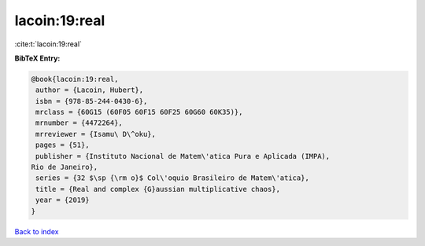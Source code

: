 lacoin:19:real
==============

:cite:t:`lacoin:19:real`

**BibTeX Entry:**

.. code-block:: bibtex

   @book{lacoin:19:real,
    author = {Lacoin, Hubert},
    isbn = {978-85-244-0430-6},
    mrclass = {60G15 (60F05 60F15 60F25 60G60 60K35)},
    mrnumber = {4472264},
    mrreviewer = {Isamu\ D\^oku},
    pages = {51},
    publisher = {Instituto Nacional de Matem\'atica Pura e Aplicada (IMPA),
   Rio de Janeiro},
    series = {32 $\sp {\rm o}$ Col\'oquio Brasileiro de Matem\'atica},
    title = {Real and complex {G}aussian multiplicative chaos},
    year = {2019}
   }

`Back to index <../By-Cite-Keys.html>`_
